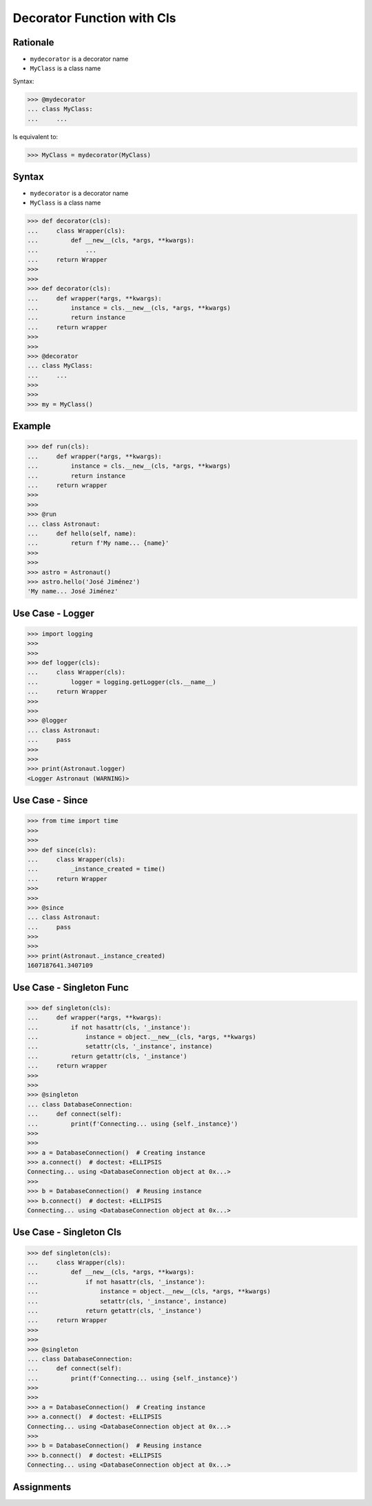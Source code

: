 Decorator Function with Cls
===========================


Rationale
---------
* ``mydecorator`` is a decorator name
* ``MyClass`` is a class name

Syntax:

>>> @mydecorator
... class MyClass:
...     ...

Is equivalent to:

>>> MyClass = mydecorator(MyClass)


Syntax
------
* ``mydecorator`` is a decorator name
* ``MyClass`` is a class name

>>> def decorator(cls):
...     class Wrapper(cls):
...         def __new__(cls, *args, **kwargs):
...             ...
...     return Wrapper
>>>
>>>
>>> def decorator(cls):
...     def wrapper(*args, **kwargs):
...         instance = cls.__new__(cls, *args, **kwargs)
...         return instance
...     return wrapper
>>>
>>>
>>> @decorator
... class MyClass:
...     ...
>>>
>>>
>>> my = MyClass()


Example
-------
>>> def run(cls):
...     def wrapper(*args, **kwargs):
...         instance = cls.__new__(cls, *args, **kwargs)
...         return instance
...     return wrapper
>>>
>>>
>>> @run
... class Astronaut:
...     def hello(self, name):
...         return f'My name... {name}'
>>>
>>>
>>> astro = Astronaut()
>>> astro.hello('José Jiménez')
'My name... José Jiménez'


Use Case - Logger
-----------------
>>> import logging
>>>
>>>
>>> def logger(cls):
...     class Wrapper(cls):
...         logger = logging.getLogger(cls.__name__)
...     return Wrapper
>>>
>>>
>>> @logger
... class Astronaut:
...     pass
>>>
>>>
>>> print(Astronaut.logger)
<Logger Astronaut (WARNING)>


Use Case - Since
----------------
>>> from time import time
>>>
>>>
>>> def since(cls):
...     class Wrapper(cls):
...         _instance_created = time()
...     return Wrapper
>>>
>>>
>>> @since
... class Astronaut:
...     pass
>>>
>>>
>>> print(Astronaut._instance_created)
1607187641.3407109


Use Case - Singleton Func
-------------------------
>>> def singleton(cls):
...     def wrapper(*args, **kwargs):
...         if not hasattr(cls, '_instance'):
...             instance = object.__new__(cls, *args, **kwargs)
...             setattr(cls, '_instance', instance)
...         return getattr(cls, '_instance')
...     return wrapper
>>>
>>>
>>> @singleton
... class DatabaseConnection:
...     def connect(self):
...         print(f'Connecting... using {self._instance}')
>>>
>>>
>>> a = DatabaseConnection()  # Creating instance
>>> a.connect()  # doctest: +ELLIPSIS
Connecting... using <DatabaseConnection object at 0x...>
>>>
>>> b = DatabaseConnection()  # Reusing instance
>>> b.connect()  # doctest: +ELLIPSIS
Connecting... using <DatabaseConnection object at 0x...>


Use Case - Singleton Cls
------------------------
>>> def singleton(cls):
...     class Wrapper(cls):
...         def __new__(cls, *args, **kwargs):
...             if not hasattr(cls, '_instance'):
...                 instance = object.__new__(cls, *args, **kwargs)
...                 setattr(cls, '_instance', instance)
...             return getattr(cls, '_instance')
...     return Wrapper
>>>
>>>
>>> @singleton
... class DatabaseConnection:
...     def connect(self):
...         print(f'Connecting... using {self._instance}')
>>>
>>>
>>> a = DatabaseConnection()  # Creating instance
>>> a.connect()  # doctest: +ELLIPSIS
Connecting... using <DatabaseConnection object at 0x...>
>>>
>>> b = DatabaseConnection()  # Reusing instance
>>> b.connect()  # doctest: +ELLIPSIS
Connecting... using <DatabaseConnection object at 0x...>


Assignments
-----------
.. todo:: Create assignments

